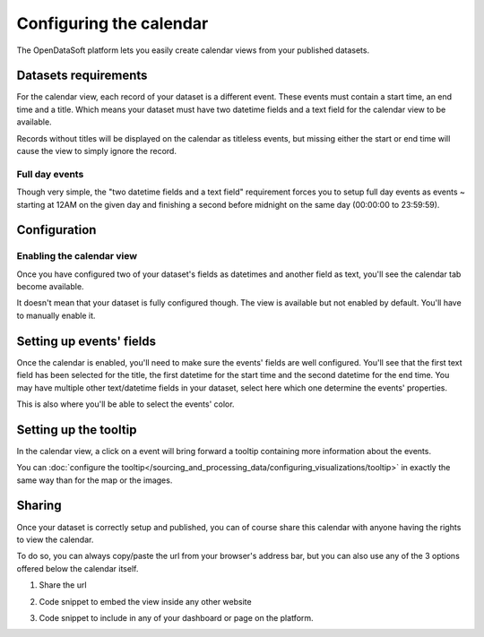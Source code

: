Configuring the calendar
========================

The OpenDataSoft platform lets you easily create calendar views from your published datasets.

.. ifconfig:: language == 'en'

    .. figure:: calendar__result--en.png

       A calendar built from a dataset containing all events from OpenAgenda

.. ifconfig:: language == 'fr'

    .. figure:: calendar__result--fr.png

       A calendar built from a dataset containing all events from OpenAgenda

Datasets requirements
---------------------

For the calendar view, each record of your dataset is a different event. These events must contain a start time, an end
time and a title. Which means your dataset must have two datetime fields and a text field for the calendar view to be
available.

.. ifconfig:: language == 'en'

    .. figure:: calendar__processing-settings--en.png

       2 fields set as datetime

.. ifconfig:: language == 'fr'

    .. figure:: calendar__processing-settings--fr.png

       2 fields set as datetime

Records without titles will be displayed on the calendar as titleless events, but missing either the start or end time
will cause the view to simply ignore the record.

Full day events
~~~~~~~~~~~~~~~

Though very simple, the "two datetime fields and a text field" requirement forces you to setup full day events as events ~
starting at 12AM on the given day and finishing a second before midnight on the same day (00:00:00 to 23:59:59).

Configuration
-------------

Enabling the calendar view
~~~~~~~~~~~~~~~~~~~~~~~~~~

Once you have configured two of your dataset's fields as datetimes and another field as text, you'll see the calendar
tab become available.

.. ifconfig:: language == 'en'

    .. figure:: calendar__tab-unavailable--en.png

       Calendar tab unavailable

    .. figure:: calendar__tab-available--en.png

       Calendar tab available

.. ifconfig:: language == 'fr'

    .. figure:: calendar__tab-unavailable--fr.png

       Calendar tab unavailable

    .. figure:: calendar__tab-available--fr.png

       Calendar tab available

It doesn't mean that your dataset is fully configured though. The view is available but not enabled by default. You'll
have to manually enable it.

.. ifconfig:: language == 'en'

    .. figure:: calendar__checkbox--en.png

       This checkbox will enable the calendar view

.. ifconfig:: language == 'fr'

    .. figure:: calendar__checkbox--fr.png

       This checkbox will enable the calendar view

Setting up events' fields
-------------------------

Once the calendar is enabled, you'll need to make sure the events' fields are well configured. You'll see that the first
text field has been selected for the title, the first datetime for the start time and the second datetime for the end
time. You may have multiple other text/datetime fields in your dataset, select here which one determine the events'
properties.

This is also where you'll be able to select the events' color.

.. ifconfig:: language == 'en'

    .. figure:: calendar__event-default-settings--en.png

       Default configuration for my calendar. The event's fields are pre-selected but not correct.

    .. figure:: calendar__event-settings--en.png

       Corrected settings

.. ifconfig:: language == 'fr'

    .. figure:: calendar__event-default-settings--fr.png

       Default configuration for my calendar. The event's fields are pre-selected but not correct.

    .. figure:: calendar__event-settings--fr.png

       Corrected settings

Setting up the tooltip
----------------------

In the calendar view, a click on a event will bring forward a tooltip containing more information about the events.

.. image:: calendar__tooltip--en.jpg
        :alt: Calendar tooltip

You can :doc:`configure the tooltip</sourcing_and_processing_data/configuring_visualizations/tooltip>` in exactly the same way than for the map or the images. 

Sharing
-------

Once your dataset is correctly setup and published, you can of course share this calendar with anyone having the rights
to view the calendar.

To do so, you can always copy/paste the url from your browser's address bar, but you can also use any of the 3 options
offered below the calendar itself.

1. Share the url

.. ifconfig:: language == 'en'

    .. figure:: calendar__share--en.png

       The 3 sharing options, with first and foremost the url

.. ifconfig:: language == 'fr'

    .. figure:: calendar__share--fr.png

       The 3 sharing options, with first and foremost the url

2. Code snippet to embed the view inside any other website

.. ifconfig:: language == 'en'

    .. figure:: calendar__embed--en.png

       Embed this code into any other page to display your calendar there

.. ifconfig:: language == 'fr'

    .. figure:: calendar__embed--fr.png

       Embed this code into any other page to display your calendar there

3. Code snippet to include in any of your dashboard or page on the platform.

.. ifconfig:: language == 'en'

    .. figure:: calendar__widget--en.png

       Copy this code to one your dashboard on the platform

.. ifconfig:: language == 'fr'

    .. figure:: calendar__widget--fr.png

       Copy this code to one your dashboard on the platform

